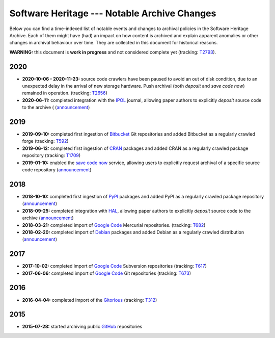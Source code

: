 .. _archive-journal:


Software Heritage --- Notable Archive Changes
=============================================

Below you can find a time-indexed list of notable events and changes to
archival policies in the Software Heritage Archive. Each of them might have
(had) an impact on how content is archived and explain apparent anomalies or
other changes in archival behaviour over time. They are collected in this
document for historical reasons.


**WARNING:** this document is **work in progress** and not considered complete
yet (tracking: `T2793 <https://forge.softwareheritage.org/T2793>`_).


2020
----

* **2020-10-06 - 2020-11-23:** source code crawlers have been paused to avoid
  an out of disk condition, due to an unexpected delay in the arrival of new
  storage hardware. Push archival (both `deposit` and `save code now`) remained
  in operation. (tracking: `T2656 <https://forge.softwareheritage.org/T2656>`_)

* **2020-06-11:** completed integration with the `IPOL`_ journal, allowing
  paper authors to explicitly `deposit` source code to the archive (
  (`announcement <https://www.softwareheritage.org/2020/06/11/ipol-and-swh/>`_)


2019
----

* **2019-09-10:** completed first ingestion of `Bitbucket`_ Git repositories
  and added Bitbucket as a regularly crawled forge (tracking: `T592
  <https://forge.softwareheritage.org/T592>`_)

* **2019-06-12:** completed first ingestion of `CRAN`_ packages and added CRAN
  as a regularly crawled package repository (tracking: `T1709
  <https://forge.softwareheritage.org/T1709>`_)

* **2019-01-10:** enabled the `save code now`_ service, allowing users to
  explicitly request archival of a specific source code repository
  (`announcement
  <https://www.softwareheritage.org/2019/01/10/save_code_now/>`_)


2018
----

* **2018-10-10:** completed first ingestion of `PyPI`_ packages and added PyPI
  as a regularly crawled package repository (`announcement
  <https://www.softwareheritage.org/2018/10/10/pypi-available-on-software-heritage/>`_)

* **2018-09-25:** completed integration with `HAL`_, allowing paper authors to
  explicitly `deposit` source code to the archive (`announcement
  <https://www.softwareheritage.org/2018/09/28/depositing-scientific-software-into-software-heritage/>`_)

* **2018-03-21:** completed import of `Google Code`_ Mercurial repositories.
  (tracking: `T682 <https://forge.softwareheritage.org/T682>`_)

* **2018-02-20:** completed import of `Debian`_ packages and added Debian as a
  regularly crawled distribution (`announcement
  <https://www.softwareheritage.org/2018/02/20/listing-and-loading-of-debian-repositories-now-live/>`_)


2017
----

* **2017-10-02:** completed import of `Google Code`_ Subversion repositories
  (tracking: `T617 <https://forge.softwareheritage.org/T617>`_)

* **2017-06-06:** completed import of `Google Code`_ Git repositories
  (tracking: `T673 <https://forge.softwareheritage.org/T673>`_)


2016
----

* **2016-04-04:** completed import of the `Gitorious`_ (tracking: `T312
  <https://forge.softwareheritage.org/T312>`_)


2015
----

* **2015-07-28:** started archiving public `GitHub`_ repositories



.. _Bitbucket: https://bitbucket.org
.. _CRAN: https://cran.r-project.org
.. _Debian: https://www.debian.org
.. _GitHub: https://github.com
.. _Gitorious: https://en.wikipedia.org/wiki/Gitorious
.. _Google Code: https://en.wikipedia.org/wiki/Google_Code
.. _HAL: https://hal.archives-ouvertes.fr
.. _IPOL: http://www.ipol.im
.. _PyPI: https://pypi.org
.. _deposit: https://deposit.softwareheritage.org
.. _save code now: http://save.softwareheritage.org/
